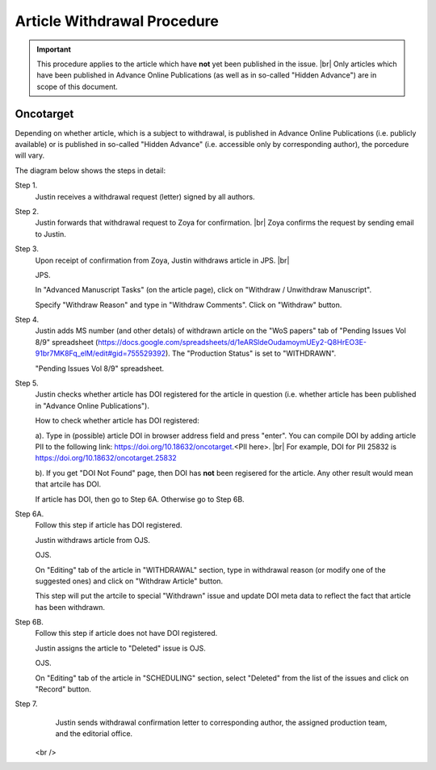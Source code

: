 Article Withdrawal Procedure
=============================

.. Important::
	
	This procedure applies to the article which have **not** yet been published in the issue. |br|
	Only articles which have been published in Advance Online Publications (as well as in so-called "Hidden Advance") are in scope of this document.



Oncotarget
----------

Depending on whether article, which is a subject to withdrawal, is published in Advance Online Publications (i.e. publicly available) or is published in so-called "Hidden Advance" (i.e. accessible only by corresponding author), the porcedure will vary.

The diagram below shows the steps in detail:






Step 1.
	Justin receives a withdrawal request (letter) signed by all authors.

Step 2.
	Justin forwards that withdrawal request to Zoya for confirmation. |br|
	Zoya confirms the request by sending email to Justin.

Step 3.
	Upon receipt of confirmation from Zoya, Justin withdraws article in JPS. |br|

	JPS.

	In "Advanced Manuscript Tasks" (on the article page), click on "Withdraw / Unwithdraw Manuscript".

	Specify "Withdraw Reason" and type in "Withdraw Comments". Click on "Withdraw" button.


Step 4.
	Justin adds MS number (and other detals) of withdrawn article on the "WoS papers" tab of "Pending Issues Vol 8/9" spreadsheet (https://docs.google.com/spreadsheets/d/1eARSldeOudamoymUEy2-Q8HrEO3E-91br7MK8Fq_elM/edit#gid=755529392). The "Production Status" is set to "WITHDRAWN".

	"Pending Issues Vol 8/9" spreadsheet.


Step 5.
	Justin checks whether article has DOI registered for the article in question (i.e. whether article has been published in "Advance Online Publications"). 

	How to check whether article has DOI registered:

	a). Type in (possible) article DOI in browser address field and press "enter". You can compile DOI by adding article PII to the following link: https://doi.org/10.18632/oncotarget.<PII here>. |br|
	For example, DOI for PII 25832 is https://doi.org/10.18632/oncotarget.25832

	b). If you get "DOI Not Found" page, then DOI has **not** been regisered for the article. Any other result would mean that artcile has DOI.


	If article has DOI, then go to Step 6A. Otherwise go to Step 6B.


Step 6A.
	Follow this step if article has DOI registered.

	Justin withdraws article from OJS.

	OJS.

	On "Editing" tab of the article in "WITHDRAWAL" section, type in withdrawal reason (or modify one of the suggested ones) and click on "Withdraw Article" button.

	This step will put the artcile to special "Withdrawn" issue and update DOI meta data to reflect the fact that article has been withdrawn.

Step 6B.
	Follow this step if article does not have DOI registered.

	Justin assigns the article to "Deleted" issue is OJS.

	OJS.

	On "Editing" tab of the article in "SCHEDULING" section, select "Deleted" from the list of the issues and click on "Record" button.


Step 7.
	Justin sends withdrawal confirmation letter to corresponding author, the assigned production team, and the editorial office.



	.. |br| raw:: html

   <br />
